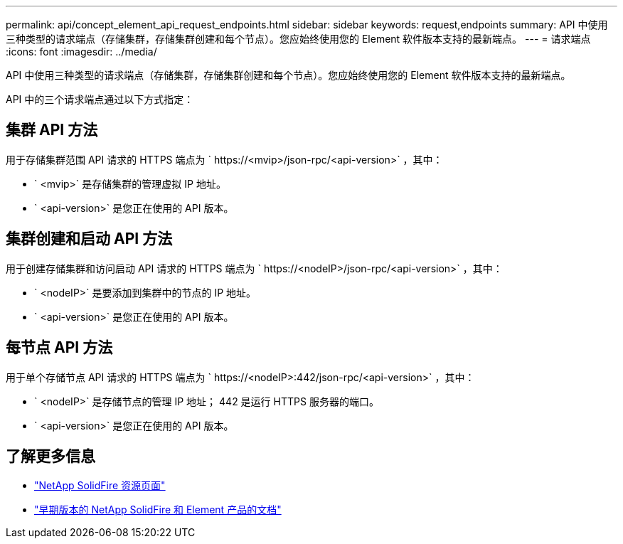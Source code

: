 ---
permalink: api/concept_element_api_request_endpoints.html 
sidebar: sidebar 
keywords: request,endpoints 
summary: API 中使用三种类型的请求端点（存储集群，存储集群创建和每个节点）。您应始终使用您的 Element 软件版本支持的最新端点。 
---
= 请求端点
:icons: font
:imagesdir: ../media/


[role="lead"]
API 中使用三种类型的请求端点（存储集群，存储集群创建和每个节点）。您应始终使用您的 Element 软件版本支持的最新端点。

API 中的三个请求端点通过以下方式指定：



== 集群 API 方法

用于存储集群范围 API 请求的 HTTPS 端点为 ` +https://<mvip>/json-rpc/<api-version>+` ，其中：

* ` <mvip>` 是存储集群的管理虚拟 IP 地址。
* ` <api-version>` 是您正在使用的 API 版本。




== 集群创建和启动 API 方法

用于创建存储集群和访问启动 API 请求的 HTTPS 端点为 ` +https://<nodeIP>/json-rpc/<api-version>+` ，其中：

* ` <nodeIP>` 是要添加到集群中的节点的 IP 地址。
* ` <api-version>` 是您正在使用的 API 版本。




== 每节点 API 方法

用于单个存储节点 API 请求的 HTTPS 端点为 ` +https://<nodeIP>:442/json-rpc/<api-version>+` ，其中：

* ` <nodeIP>` 是存储节点的管理 IP 地址； 442 是运行 HTTPS 服务器的端口。
* ` <api-version>` 是您正在使用的 API 版本。




== 了解更多信息

* https://www.netapp.com/data-storage/solidfire/documentation/["NetApp SolidFire 资源页面"^]
* https://docs.netapp.com/sfe-122/topic/com.netapp.ndc.sfe-vers/GUID-B1944B0E-B335-4E0B-B9F1-E960BF32AE56.html["早期版本的 NetApp SolidFire 和 Element 产品的文档"^]

